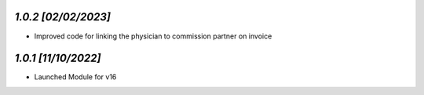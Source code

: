 `1.0.2                                                        [02/02/2023]`
***************************************************************************
- Improved code for linking the physician to commission partner on invoice

`1.0.1                                                        [11/10/2022]`
***************************************************************************
- Launched Module for v16
